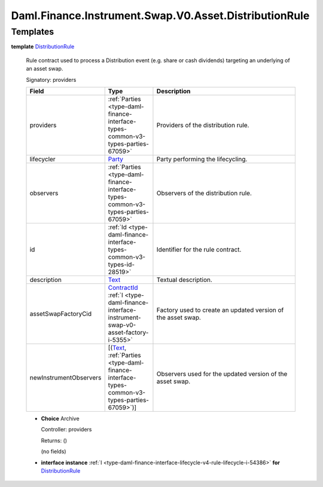 .. Copyright (c) 2024 Digital Asset (Switzerland) GmbH and/or its affiliates. All rights reserved.
.. SPDX-License-Identifier: Apache-2.0

.. _module-daml-finance-instrument-swap-v0-asset-distributionrule-89667:

Daml.Finance.Instrument.Swap.V0.Asset.DistributionRule
======================================================

Templates
---------

.. _type-daml-finance-instrument-swap-v0-asset-distributionrule-distributionrule-67789:

**template** `DistributionRule <type-daml-finance-instrument-swap-v0-asset-distributionrule-distributionrule-67789_>`_

  Rule contract used to process a Distribution event (e\.g\. share or cash dividends) targeting an
  underlying of an asset swap\.

  Signatory\: providers

  .. list-table::
     :widths: 15 10 30
     :header-rows: 1

     * - Field
       - Type
       - Description
     * - providers
       - :ref:`Parties <type-daml-finance-interface-types-common-v3-types-parties-67059>`
       - Providers of the distribution rule\.
     * - lifecycler
       - `Party <https://docs.daml.com/daml/stdlib/Prelude.html#type-da-internal-lf-party-57932>`_
       - Party performing the lifecycling\.
     * - observers
       - :ref:`Parties <type-daml-finance-interface-types-common-v3-types-parties-67059>`
       - Observers of the distribution rule\.
     * - id
       - :ref:`Id <type-daml-finance-interface-types-common-v3-types-id-28519>`
       - Identifier for the rule contract\.
     * - description
       - `Text <https://docs.daml.com/daml/stdlib/Prelude.html#type-ghc-types-text-51952>`_
       - Textual description\.
     * - assetSwapFactoryCid
       - `ContractId <https://docs.daml.com/daml/stdlib/Prelude.html#type-da-internal-lf-contractid-95282>`_ :ref:`I <type-daml-finance-interface-instrument-swap-v0-asset-factory-i-5355>`
       - Factory used to create an updated version of the asset swap\.
     * - newInstrumentObservers
       - \[(`Text <https://docs.daml.com/daml/stdlib/Prelude.html#type-ghc-types-text-51952>`_, :ref:`Parties <type-daml-finance-interface-types-common-v3-types-parties-67059>`)\]
       - Observers used for the updated version of the asset swap\.

  + **Choice** Archive

    Controller\: providers

    Returns\: ()

    (no fields)

  + **interface instance** :ref:`I <type-daml-finance-interface-lifecycle-v4-rule-lifecycle-i-54386>` **for** `DistributionRule <type-daml-finance-instrument-swap-v0-asset-distributionrule-distributionrule-67789_>`_
